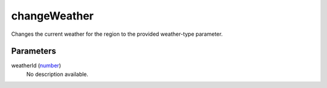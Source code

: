 changeWeather
====================================================================================================

Changes the current weather for the region to the provided weather-type parameter.

Parameters
----------------------------------------------------------------------------------------------------

weatherId (`number`_)
    No description available.

.. _`number`: ../../../lua/type/number.html
